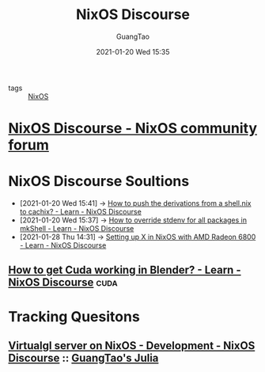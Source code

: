 #+TITLE: NixOS Discourse
#+AUTHOR: GuangTao
#+EMAIL: gtrunsec@hardenedlinux.org
#+DATE: 2021-01-20 Wed 15:35
#+PUBLIC: true
#+OPTIONS:   H:3 num:t toc:t \n:nil @:t ::t |:t ^:nil -:t f:t *:t <:t


- tags :: [[file:nixos.org][NixOS]]

* [[https://discourse.nixos.org/][NixOS Discourse - NixOS community forum]]



* NixOS Discourse Soultions
:PROPERTIES:
:ID:       4ef5be46-35c1-4b8d-836d-f791c8eb45c2
:END:
 - [2021-01-20 Wed 15:41] -> [[id:1dd49a18-7c19-4cdf-950c-410c499ae7f1][How to push the derivations from a shell.nix to cachix? - Learn - NixOS Discourse]]
 - [2021-01-20 Wed 15:37] -> [[id:28ae149d-f3eb-4e93-a8fb-ca8dbb7652fd][How to override stdenv for all packages in mkShell - Learn - NixOS Discourse]]
 - [2021-01-28 Thu 14:31] -> [[https://discourse.nixos.org/t/setting-up-x-in-nixos-with-amd-radeon-6800/11124/5][Setting up X in NixOS with AMD Radeon 6800 - Learn - NixOS Discourse]]
** [[https://discourse.nixos.org/t/how-to-get-cuda-working-in-blender/5918/2][How to get Cuda working in Blender? - Learn - NixOS Discourse]] :cuda:

* Tracking Quesitons
** [[https://discourse.nixos.org/t/virtualgl-server-on-nixos/10212/2][Virtualgl server on NixOS - Development - NixOS Discourse]] :: [[file:../programming/guangtao_julia.org][GuangTao's Julia]]
